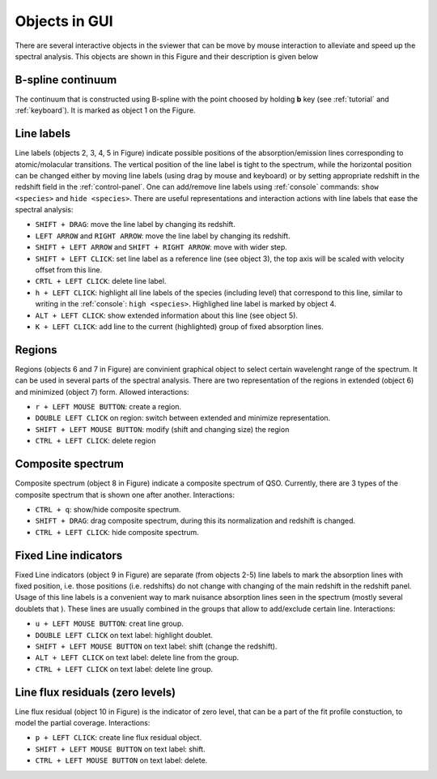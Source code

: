 .. _objects:

Objects in GUI
==============

There are several interactive objects in the sviewer that can be move by mouse interaction to alleviate and speed up the spectral analysis. This objects are shown in this Figure and their description is given below


.. image:: ./images/objects.png

B-spline continuum
------------------

The continuum that is constructed using B-spline with the point choosed by holding **b** key (see :ref:`tutorial` and :ref:`keyboard`). It is marked as object 1 on the Figure.

Line labels
-----------

Line labels (objects 2, 3, 4, 5 in Figure) indicate possible positions of the absorption/emission lines corresponding to atomic/molacular transitions. The vertical position of the line label is tight to the spectrum, while the horizontal position can be changed either by moving line labels (using drag by mouse and keyboard) or by setting appropriate redshift in the redshift field in the :ref:`control-panel`. One can add/remove line labels using :ref:`console` commands: ``show <species>`` and ``hide <species>``. There are useful representations and interaction actions with line labels that ease the spectral analysis:

* ``SHIFT + DRAG``: move the line label by changing its redshift. 

* ``LEFT ARROW`` and ``RIGHT ARROW``: move the line label by changing its redshift.

* ``SHIFT + LEFT ARROW`` and ``SHIFT + RIGHT ARROW``: move with wider step.

* ``SHIFT + LEFT CLICK``: set line label as a reference line (see object 3), the top axis will be scaled with velocity offset from this line.

* ``CRTL + LEFT CLICK``: delete line label.

* ``h + LEFT CLICK``: highlight all line labels of the species (including level) that correspond to this line, similar to writing in the :ref:`console`: ``high <species>``. Highlighed line label is marked by object 4.

* ``ALT + LEFT CLICK``: show extended information about this line (see object 5).

* ``K + LEFT CLICK``: add line to the current (highlighted) group of fixed absorption lines.

Regions
-------

Regions (objects 6 and 7 in Figure) are convinient graphical object to select certain wavelenght range of the spectrum. It can be used in several parts of the spectral analysis. There are two representation of the regions in extended (object 6) and minimized (object 7) form. Allowed interactions:

* ``r + LEFT MOUSE BUTTON``:  create a region.

* ``DOUBLE LEFT CLICK`` on region: switch between extended and minimize representation.

* ``SHIFT + LEFT MOUSE BUTTON``: modify (shift and changing size) the region

* ``CTRL + LEFT CLICK``: delete region

Composite spectrum
------------------

Composite spectrum (object 8 in Figure) indicate a composite spectrum of QSO. Currently, there are 3 types of the composite spectrum that is shown one after another. Interactions: 

* ``CTRL + q``: show/hide composite spectrum.

* ``SHIFT + DRAG``: drag composite spectrum, during this its normalization and redshift is changed.

* ``CTRL + LEFT CLICK``: hide composite spectrum.

Fixed Line indicators
---------------------

Fixed Line indicators (object 9 in Figure) are separate (from objects 2-5) line labels to mark the absorption lines with fixed position, i.e. those positions (i.e. redshifts) do not change with changing of the main redshift in the redshift panel. Usage of this line labels is a convenient way to mark nuisance absorption lines seen in the spectrum (mostly several doublets that ). These lines are usually combined in the groups that allow to add/exclude certain line. Interactions:

* ``u + LEFT MOUSE BUTTON``: creat line group. 

* ``DOUBLE LEFT CLICK`` on text label: highlight doublet.

* ``SHIFT + LEFT MOUSE BUTTON`` on text label: shift (change the redshift).

* ``ALT + LEFT CLICK`` on text label: delete line from the group.

* ``CTRL + LEFT CLICK`` on text label: delete line group.

Line flux residuals (zero levels)
---------------------------------

Line flux residual (object 10 in Figure) is the indicator of zero level, that can be a part of the fit profile constuction, to model the partial coverage. Interactions:

* ``p + LEFT CLICK``: create line flux residual object.

* ``SHIFT + LEFT MOUSE BUTTON`` on text label: shift.

* ``CTRL + LEFT MOUSE BUTTON`` on text label: delete.


